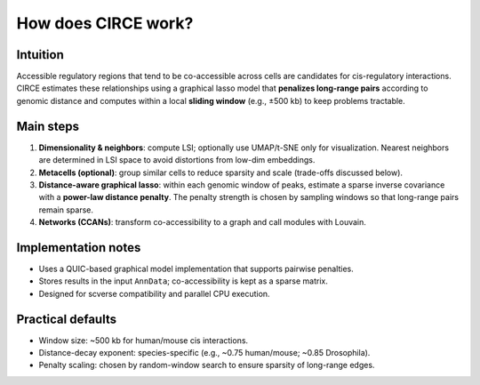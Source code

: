 How does CIRCE work?
===============

Intuition
---------
Accessible regulatory regions that tend to be co-accessible across cells are candidates for
cis-regulatory interactions. CIRCE estimates these relationships using a graphical lasso model
that **penalizes long-range pairs** according to genomic distance and computes within a local
**sliding window** (e.g., ±500 kb) to keep problems tractable.

Main steps
----------
1. **Dimensionality & neighbors**: compute LSI; optionally use UMAP/t-SNE only for visualization.
   Nearest neighbors are determined in LSI space to avoid distortions from low-dim embeddings.
2. **Metacells (optional)**: group similar cells to reduce sparsity and scale (trade-offs discussed below).
3. **Distance-aware graphical lasso**: within each genomic window of peaks, estimate a sparse
   inverse covariance with a **power-law distance penalty**. The penalty strength is chosen by
   sampling windows so that long-range pairs remain sparse.
4. **Networks (CCANs)**: transform co-accessibility to a graph and call modules with Louvain.

Implementation notes
--------------------
- Uses a QUIC-based graphical model implementation that supports pairwise penalties.
- Stores results in the input ``AnnData``; co-accessibility is kept as a sparse matrix.
- Designed for scverse compatibility and parallel CPU execution.

Practical defaults
------------------
- Window size: ~500 kb for human/mouse cis interactions.
- Distance-decay exponent: species-specific (e.g., ~0.75 human/mouse; ~0.85 Drosophila).
- Penalty scaling: chosen by random-window search to ensure sparsity of long-range edges.
